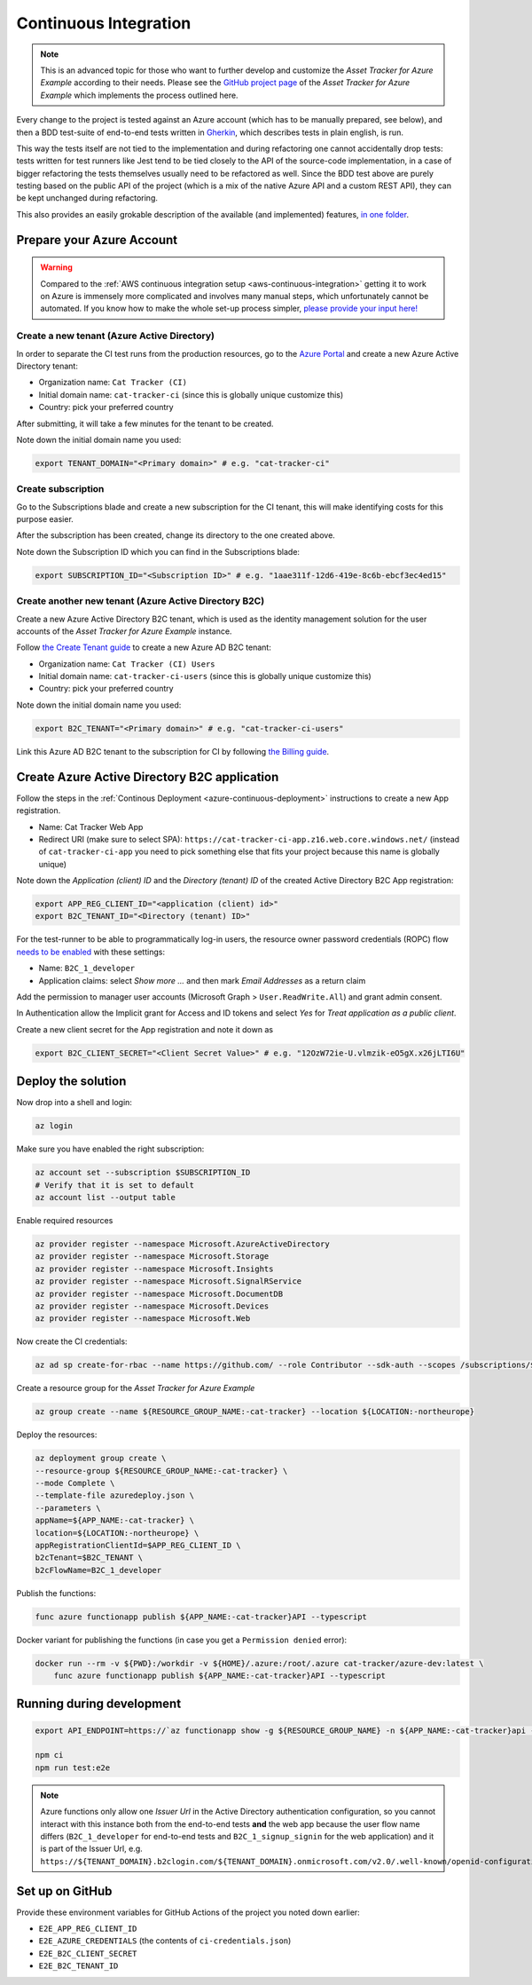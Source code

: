 .. _azure-continuous-integration:

Continuous Integration
######################

.. note::

    This is an advanced topic for those who want to further develop and customize the *Asset Tracker for Azure Example* according to their needs.
    Please see the `GitHub project page <https://github.com/NordicSemiconductor/asset-tracker-cloud-azure/>`_ of the *Asset Tracker for Azure Example* which implements the process outlined here.

Every change to the project is tested against an Azure account (which has to be manually prepared, see below), and then a BDD test-suite of end-to-end tests written in `Gherkin <https://cucumber.io/docs/gherkin/>`_, which describes tests in plain english, is run.

This way the tests itself are not tied to the implementation and during refactoring one cannot accidentally drop tests: tests written for test runners like Jest tend to be tied closely to the API of the source-code implementation, in a case of bigger refactoring the tests themselves usually need to be refactored as well.
Since the BDD test above are purely testing based on the public API of the project (which is a mix of the native Azure API and a custom REST API), they can be kept unchanged during refactoring.

This also provides an easily grokable description of the available (and implemented) features, `in one folder <https://github.com/NordicSemiconductor/asset-tracker-cloud-azure/tree/saga/features>`_.

Prepare your Azure Account
**************************

.. warning::

    Compared to the :ref:`AWS continuous integration setup <aws-continuous-integration>` getting it to work on Azure is immensely more complicated and involves many manual steps, which unfortunately cannot be automated.
    If you know how to make the whole set-up process simpler, `please provide your input here! <https://github.com/NordicSemiconductor/asset-tracker-cloud-azure/issues/1>`_

Create a new tenant (Azure Active Directory)
============================================

In order to separate the CI test runs from the production resources, go to the `Azure Portal <https://portal.azure.com/>`_ and create a new Azure Active Directory tenant:

-   Organization name: ``Cat Tracker (CI)``
-   Initial domain name: ``cat-tracker-ci`` (since this is
    globally unique customize this)
-   Country: pick your preferred country

After submitting, it will take a few minutes for the tenant to be created.

Note down the initial domain name you used:

.. code-block:: bash

    export TENANT_DOMAIN="<Primary domain>" # e.g. "cat-tracker-ci"

Create subscription
===================

Go to the Subscriptions blade and create a new subscription for the CI tenant, this will make identifying costs for this purpose easier.

After the subscription has been created, change its directory to the one created above.

Note down the Subscription ID which you can find in the Subscriptions blade:

.. code-block:: bash

    export SUBSCRIPTION_ID="<Subscription ID>" # e.g. "1aae311f-12d6-419e-8c6b-ebcf3ec4ed15"

Create another new tenant (Azure Active Directory B2C)
======================================================

Create a new Azure Active Directory B2C tenant, which is used as the identity management solution for the user accounts of the *Asset Tracker for Azure Example* instance.

Follow `the Create Tenant guide <https://docs.microsoft.com/en-us/azure/active-directory-b2c/tutorial-create-tenant>`_ to create a new Azure AD B2C tenant:

-   Organization name: ``Cat Tracker (CI) Users``
-   Initial domain name: ``cat-tracker-ci-users`` (since this is
    globally unique customize this)
-   Country: pick your preferred country

Note down the initial domain name you used:

.. code-block:: bash

    export B2C_TENANT="<Primary domain>" # e.g. "cat-tracker-ci-users"

Link this Azure AD B2C tenant to the subscription for CI by following `the Billing guide <https://docs.microsoft.com/en-us/azure/active-directory-b2c/billing#link-an-azure-ad-b2c-tenant-to-a-subscription>`_.

Create Azure Active Directory B2C application
*********************************************

Follow the steps in the :ref:`Continous Deployment <azure-continuous-deployment>`  instructions to create a new App registration.

-   Name: Cat Tracker Web App
-   Redirect URI (make sure to select SPA): ``https://cat-tracker-ci-app.z16.web.core.windows.net/`` (instead of ``cat-tracker-ci-app`` you need to pick something else that fits your project because this name is globally unique)

Note down the *Application (client) ID* and the *Directory (tenant) ID* of the created Active Directory B2C App registration:

.. code-block:: bash

    export APP_REG_CLIENT_ID="<application (client) id>"
    export B2C_TENANT_ID="<Directory (tenant) ID>"

For the test-runner to be able to programmatically log-in users, the resource owner password credentials (ROPC) flow `needs to be enabled <https://docs.microsoft.com/EN-US/azure/active-directory-b2c/configure-ropc?tabs=app-reg-ga>`_ with these settings:

-   Name: ``B2C_1_developer``
-   Application claims: select *Show more ...* and then mark *Email Addresses* as a return claim

Add the permission to manager user accounts (Microsoft Graph > ``User.ReadWrite.All``) and grant admin consent.

In Authentication allow the Implicit grant for Access and ID tokens and select *Yes* for *Treat application as a public client*.

Create a new client secret for the App registration and note it down as

.. code-block:: bash

    export B2C_CLIENT_SECRET="<Client Secret Value>" # e.g. "12OzW72ie-U.vlmzik-eO5gX.x26jLTI6U"

Deploy the solution
*******************

Now drop into a shell and login:

.. code-block:: bash

    az login

Make sure you have enabled the right subscription:

.. code-block:: bash

    az account set --subscription $SUBSCRIPTION_ID 
    # Verify that it is set to default
    az account list --output table

Enable required resources

.. code-block:: bash

    az provider register --namespace Microsoft.AzureActiveDirectory
    az provider register --namespace Microsoft.Storage
    az provider register --namespace Microsoft.Insights
    az provider register --namespace Microsoft.SignalRService
    az provider register --namespace Microsoft.DocumentDB
    az provider register --namespace Microsoft.Devices
    az provider register --namespace Microsoft.Web

Now create the CI credentials:

.. code-block:: bash

    az ad sp create-for-rbac --name https://github.com/ --role Contributor --sdk-auth --scopes /subscriptions/${SUBSCRIPTION_ID} > ci-credentials.json

Create a resource group for the *Asset Tracker for Azure Example*

.. code-block:: bash

    az group create --name ${RESOURCE_GROUP_NAME:-cat-tracker} --location ${LOCATION:-northeurope}

Deploy the resources:

.. code-block:: bash

    az deployment group create \
    --resource-group ${RESOURCE_GROUP_NAME:-cat-tracker} \
    --mode Complete \
    --template-file azuredeploy.json \
    --parameters \
    appName=${APP_NAME:-cat-tracker} \
    location=${LOCATION:-northeurope} \
    appRegistrationClientId=$APP_REG_CLIENT_ID \
    b2cTenant=$B2C_TENANT \
    b2cFlowName=B2C_1_developer

Publish the functions:

.. code-block:: bash

    func azure functionapp publish ${APP_NAME:-cat-tracker}API --typescript

Docker variant for publishing the functions (in case you get a ``Permission denied`` error):

.. code-block:: bash

    docker run --rm -v ${PWD}:/workdir -v ${HOME}/.azure:/root/.azure cat-tracker/azure-dev:latest \
        func azure functionapp publish ${APP_NAME:-cat-tracker}API --typescript

Running during development
**************************

.. code-block:: bash

    export API_ENDPOINT=https://`az functionapp show -g ${RESOURCE_GROUP_NAME} -n ${APP_NAME:-cat-tracker}api --query 'defaultHostName' --output tsv | tr -d '\n'`/

    npm ci
    npm run test:e2e

.. note::

    Azure functions only allow one *Issuer Url* in the Active Directory authentication configuration, so you cannot interact with this instance both from the end-to-end tests **and** the web app because the user flow name differs (``B2C_1_developer`` for end-to-end tests and ``B2C_1_signup_signin`` for the web application) and it is part of the Issuer Url, e.g. ``https://${TENANT_DOMAIN}.b2clogin.com/${TENANT_DOMAIN}.onmicrosoft.com/v2.0/.well-known/openid-configuration?p=B2C_1_developer``.

Set up on GitHub
****************

Provide these environment variables for GitHub Actions of the project you noted down earlier:

-   ``E2E_APP_REG_CLIENT_ID``
-   ``E2E_AZURE_CREDENTIALS`` (the contents of ``ci-credentials.json``)
-   ``E2E_B2C_CLIENT_SECRET``
-   ``E2E_B2C_TENANT_ID``
